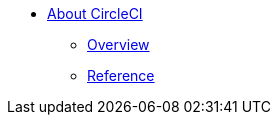 * xref:index.adoc[About CircleCI]
** xref:overview:index.adoc[Overview]
** xref:reference:index.adoc[Reference]
